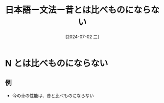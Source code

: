 :PROPERTIES:
:ID:       d577a2e8-8865-4834-9042-cfb4417f6a73
:END:
#+title: 日本語ー文法ー昔とは比べものにならない
#+filetags: :日本語:
#+date: [2024-07-02 二]
#+last_modified: [2024-07-05 五 23:23]

* N とは比べものにならない
** 例
- 今の車の性能は、昔と比べものにならない
